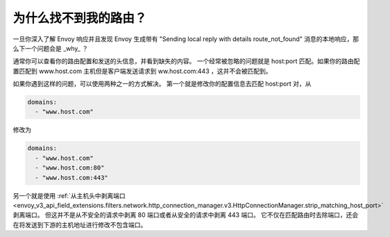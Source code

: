 .. _why_is_my_route_not_found:

为什么找不到我的路由？
==========================

一旦你深入了解 Envoy 响应并且发现 Envoy 生成带有 "Sending local reply with details route_not_found" 消息的本地响应，那么下一个问题会是 _why_ ？

通常你可以查看你的路由配置和发送的头信息，并看到缺失的内容。
一个经常被忽略的问题就是 host:port 匹配。如果你的路由配置匹配到 www.host.com 主机但是客户端发送请求到 ww.host.com:443 ，这并不会被匹配到。 

如果你遇到这样的问题，可以使用两种之一的方式解决。
第一个就是修改你的配置信息去匹配 host:port 对，从

.. code-block:: yaml

  domains:
    - "www.host.com"

修改为

.. code-block:: yaml

  domains:
    - "www.host.com"
    - "www.host.com:80"
    - "www.host.com:443"

另一个就是使用 :ref:`从主机头中剥离端口 <envoy_v3_api_field_extensions.filters.network.http_connection_manager.v3.HttpConnectionManager.strip_matching_host_port>` 剥离端口。
但这并不是从不安全的请求中剥离 80 端口或者从安全的请求中剥离 443 端口。
它不仅在匹配路由时去除端口，还会在将发送到下游的主机地址进行修改不包含端口。

